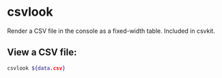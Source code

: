* csvlook

Render a CSV file in the console as a fixed-width table.
Included in csvkit.

** View a CSV file:

#+BEGIN_SRC sh
  csvlook ${data.csv}
#+END_SRC
